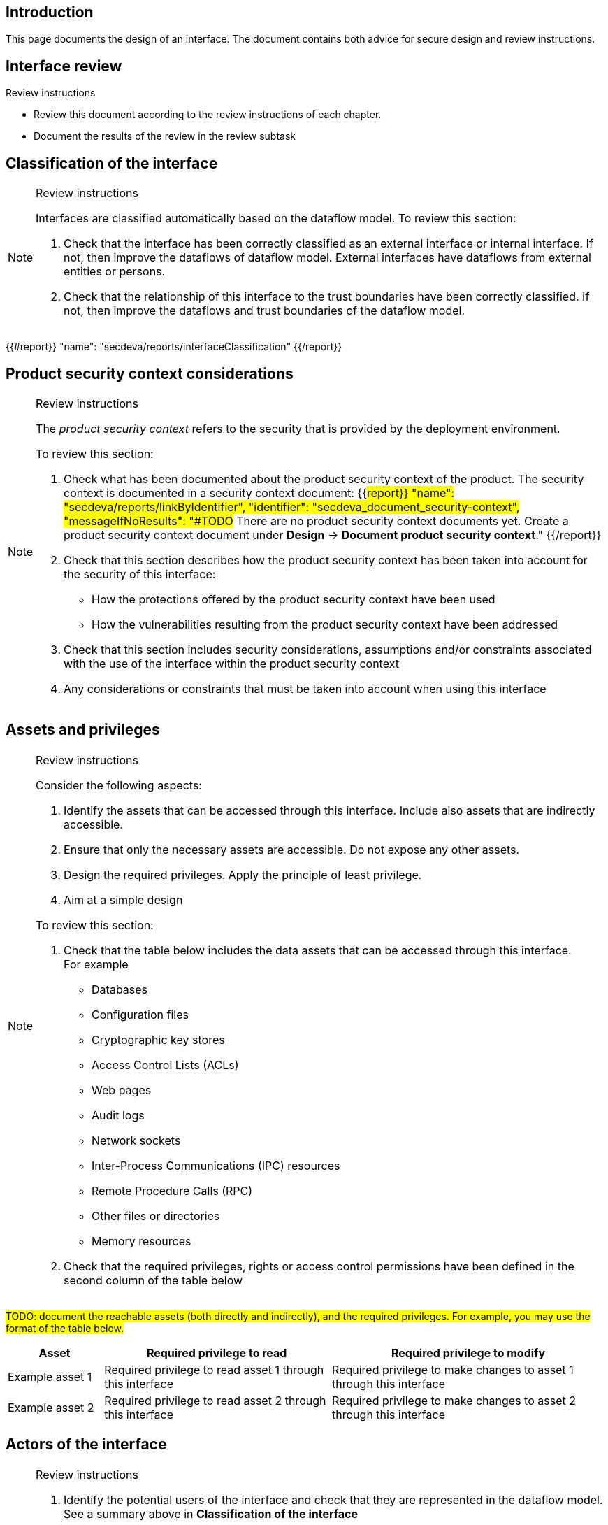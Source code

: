 == Introduction

This page documents the design of an interface. The document contains both advice for secure design and review instructions.

== Interface review

Review instructions

* Review this document according to the review instructions of each chapter.
* Document the results of the review in the review subtask

== Classification of the interface

[NOTE]
.Review instructions
====
Interfaces are classified automatically based on the dataflow model. To review this section:

. Check that the interface has been correctly classified as an external interface or internal interface. If not, then improve the dataflows of dataflow model. External interfaces have dataflows from external entities or persons.
. Check that the relationship of this interface to the trust boundaries have been correctly classified. If not, then improve the dataflows and trust boundaries of the dataflow model.
====

{{#report}}
  "name": "secdeva/reports/interfaceClassification"
{{/report}}

== Product security context considerations

[NOTE]
.Review instructions
====
The _product security context_ refers to the security that is provided by the deployment environment.

To review this section:

. Check what has been documented about the product security context of the product. The security context is documented in a security context document: {{#report}}
  "name": "secdeva/reports/linkByIdentifier",
  "identifier": "secdeva_document_security-context",
  "messageIfNoResults": "#TODO# There are no product security context documents yet. Create a product security context document under *Design* → *Document product security context*."
{{/report}}
. Check that this section describes how the product security context has been taken into account for the security of this interface:
* How the protections offered by the product security context have been used
* How the vulnerabilities resulting from the product security context have been addressed
. Check that this section includes security considerations, assumptions and/or constraints associated with the use of the interface within the product security context
. Any considerations or constraints that must be taken into account when using this interface
====

== Assets and privileges

[NOTE]
.Review instructions
====
Consider the following aspects:

. Identify the assets that can be accessed through this interface. Include also assets that are indirectly accessible.
. Ensure that only the necessary assets are accessible. Do not expose any other assets.
. Design the required privileges. Apply the principle of least privilege.
. Aim at a simple design

To review this section:

. Check that the table below includes the data assets that can be accessed through this interface. +
For example
* Databases
* Configuration files
* Cryptographic key stores
* Access Control Lists (ACLs)
* Web pages
* Audit logs
* Network sockets
* Inter-Process Communications (IPC) resources
* Remote Procedure Calls (RPC)
* Other files or directories
* Memory resources
. Check that the required privileges, rights or access control permissions have been defined in the second column of the table below
====

#TODO: document the reachable assets (both directly and indirectly), and the required privileges. For example, you may use the format of the table below.#

[width="100%",cols="16%,38%,46%",options="header",]
|===
|*Asset* |*Required privilege to read* |*Required privilege to modify*
|Example asset 1
|Required privilege to read asset 1 through this interface
|Required privilege to make changes to asset 1 through this interface
|Example asset 2
|Required privilege to read asset 2 through this interface
|Required privilege to make changes to asset 2 through this interface
|===

== Actors of the interface

[NOTE]
.Review instructions
====
. Identify the potential users of the interface and check that they are represented in the dataflow model. See a summary above in *Classification of the interface*
. Group the users into user categories based on similar needs of accessing the assets
. Aim at a simple design

To review this section:

. Check that this section describes the potential user categories of the interface correctly
. Check that the granted privileges have been documented correctly
====

#TODO: Document the actors who may use the interface, and their required privileges, rights or permissions. For example, you may use the format of the table below.#

[width="100%",cols="36%,64%",options="header",]
|===
|*User category* |*Granted privileges, rights or permissions*
|Example internal user category
|The privileges that need to be granted for the example internal user category
|Example external user category
|The privileges that need to be granted for the example external user category
|===

== Protocol description

[NOTE]
.Review instructions
====

This section is optional.

If applicable, the protocol description may include

* References to external protocol specifications
* Use cases
* Message encoding
* Extensibility, versioning and version compatibility
* Exceptions and error messages
====

== Security capabilities

[NOTE]
.Review instructions
====

Consider whether the following aspects are relevant:

. Design appropriate security capabilities to protect the assets that can be accessed through this interface. This may include
* Authentication
* Encryption
* Hardening
* Logging
* Compensating safeguards
* Capabilities provided by 3rd party products that are used to implement this interface
. Take into account the product security context considerations (see above)
. Take into account the relevant threats in the threat model
. Take into account the relevant security requirements that have been allocated to the component
. Include input validation, output handling and error handling
. Aim at a simple design

To review this section

. Check that the described security capabilities are sufficient and proportional to the product security context, identified threats and relevant security requirements
====

== 3rd party technologies

[NOTE]
.Review instructions
====

To review this section:

. Check that a technology selection document has been created for all 3rd party products that are used to implement this interface
. Check that the used 3rd party technologies are listed in this section
====

The implementation of this interface: (Select one of the following options)

* [ ] Does not use 3rd party technologies
* [ ] Uses the following 3rd party technologies:

- List the used 3rd party technologies here, or refer to another document

== Design insights

Review instructions: Documenting design insights

In this optional section, you can specify additional information about the design of this interface:

* Why was the implementation done the way it was done?
* Known strengths and weaknesses of the design
* Future development needs
* Configuration model
* Dependability considerations
* Redundancy considerations
* Diagnostics, logging and auditing considerations

== Security testing

[NOTE]
.Review instructions
====

Security testing activities may be applicable to interface. Document the scoping decisions (which of the testing activities are applicable) and the justification of the decisions in the metadata of this card.

Security testing for interface tests fall into the following categories.

* Basic input validation tests
* Basic stress tests
* Fuzz tests
* Capacity tests
* Network traffic load tests
* Performance and scalability tests
====

== Version history

[cols="1,1,3"]
|===============
|Version | Date | Changes/Author

| 0.1
| 2024-01-01
| XYZ changed by N.N.

|===============

== Reviews

{{#createCards}}
    "template": "base/templates/reviewTask",
    "buttonLabel": "Add new review task"
{{/createCards}}

{{#report}}
  "name": "base/reports/childrenTable",
  "cardType": "base/cardTypes/reviewTask"
{{/report}}
